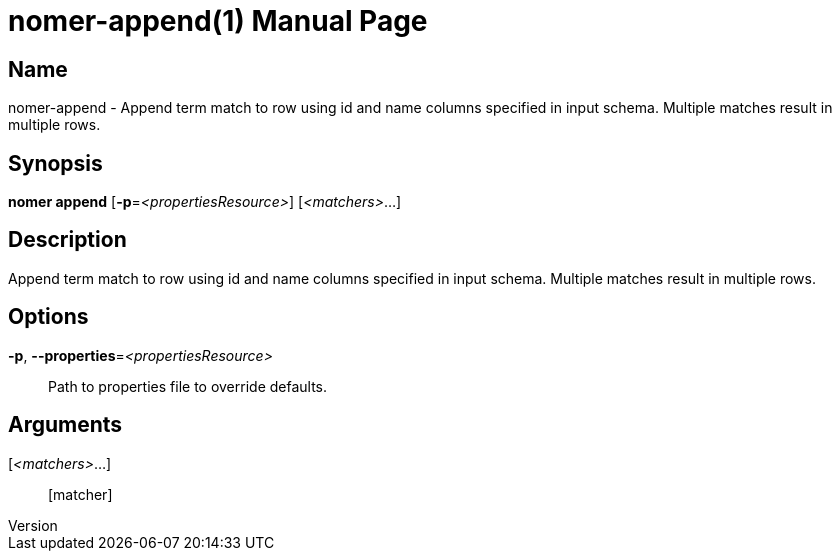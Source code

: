 // tag::picocli-generated-full-manpage[]
// tag::picocli-generated-man-section-header[]
:doctype: manpage
:revnumber: 
:manmanual: Nomer Manual
:mansource: 
:man-linkstyle: pass:[blue R < >]
= nomer-append(1)

// end::picocli-generated-man-section-header[]

// tag::picocli-generated-man-section-name[]
== Name

nomer-append - Append term match to row using id and name columns specified in input schema. Multiple matches result in multiple rows.

// end::picocli-generated-man-section-name[]

// tag::picocli-generated-man-section-synopsis[]
== Synopsis

*nomer append* [*-p*=_<propertiesResource>_] [_<matchers>_...]

// end::picocli-generated-man-section-synopsis[]

// tag::picocli-generated-man-section-description[]
== Description

Append term match to row using id and name columns specified in input schema. Multiple matches result in multiple rows.

// end::picocli-generated-man-section-description[]

// tag::picocli-generated-man-section-options[]
== Options

*-p*, *--properties*=_<propertiesResource>_::
  Path to properties file to override defaults.

// end::picocli-generated-man-section-options[]

// tag::picocli-generated-man-section-arguments[]
== Arguments

[_<matchers>_...]::
  [matcher]

// end::picocli-generated-man-section-arguments[]

// tag::picocli-generated-man-section-commands[]
// end::picocli-generated-man-section-commands[]

// tag::picocli-generated-man-section-exit-status[]
// end::picocli-generated-man-section-exit-status[]

// tag::picocli-generated-man-section-footer[]
// end::picocli-generated-man-section-footer[]

// end::picocli-generated-full-manpage[]
